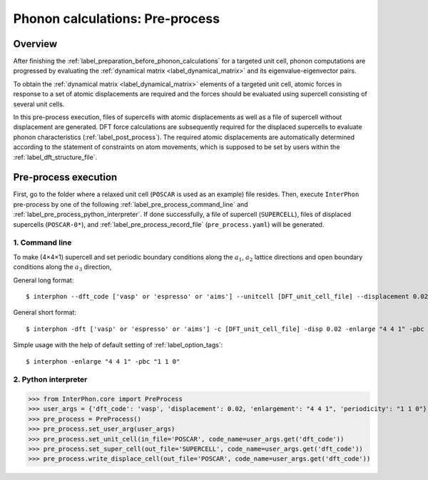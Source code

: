 .. _label_pre_process:

================================
Phonon calculations: Pre-process
================================

Overview
********

After finishing the :ref:`label_preparation_before_phonon_calculations` for a targeted unit cell, phonon computations are progressed
by evaluating the :ref:`dynamical matrix <label_dynamical_matrix>` and its eigenvalue-eigenvector pairs.

To obtain the :ref:`dynamical matrix <label_dynamical_matrix>` elements of a targeted unit cell,
atomic forces in response to a set of atomic displacements are required and the forces should be evaluated
using supercell consisting of several unit cells.

In this pre-process execution, files of supercells with atomic displacements as well as a file of supercell without displacement are generated.
DFT force calculations are subsequently required for the displaced supercells to evaluate phonon characteristics (:ref:`label_post_process`).
The required atomic displacements are automatically determined according to the statement of constraints on atom movements,
which is supposed to be set by users within the :ref:`label_dft_structure_file`.

Pre-process execution
*********************
First, go to the folder where a relaxed unit cell (``POSCAR`` is used as an example) file resides.
Then, execute ``InterPhon`` pre-process by one of the following :ref:`label_pre_process_command_line` and :ref:`label_pre_process_python_interpreter`.
If done successfully, a file of supercell (``SUPERCELL``), files of displaced supercells (``POSCAR-0*``),
and :ref:`label_pre_process_record_file` (``pre_process.yaml``) will be generated.

.. _label_pre_process_command_line:

1. Command line
---------------
To make (4×4×1) supercell and set periodic boundary conditions along the :math:`a_1`, :math:`a_2` lattice directions
and open boundary conditions along the :math:`a_3` direction,

General long format::

    $ interphon --dft_code ['vasp' or 'espresso' or 'aims'] --unitcell [DFT_unit_cell_file] --displacement 0.02 --enlargement "4 4 1" --periodicity "1 1 0"

General short format::

    $ interphon -dft ['vasp' or 'espresso' or 'aims'] -c [DFT_unit_cell_file] -disp 0.02 -enlarge "4 4 1" -pbc "1 1 0"

Simple usage with the help of default setting of :ref:`label_option_tags`::

    $ interphon -enlarge "4 4 1" -pbc "1 1 0"

.. _label_pre_process_python_interpreter:

2. Python interpreter
---------------------
>>> from InterPhon.core import PreProcess
>>> user_args = {'dft_code': 'vasp', 'displacement': 0.02, 'enlargement': "4 4 1", 'periodicity': "1 1 0"}
>>> pre_process = PreProcess()
>>> pre_process.set_user_arg(user_args)
>>> pre_process.set_unit_cell(in_file='POSCAR', code_name=user_args.get('dft_code'))
>>> pre_process.set_super_cell(out_file='SUPERCELL', code_name=user_args.get('dft_code'))
>>> pre_process.write_displace_cell(out_file='POSCAR', code_name=user_args.get('dft_code'))
